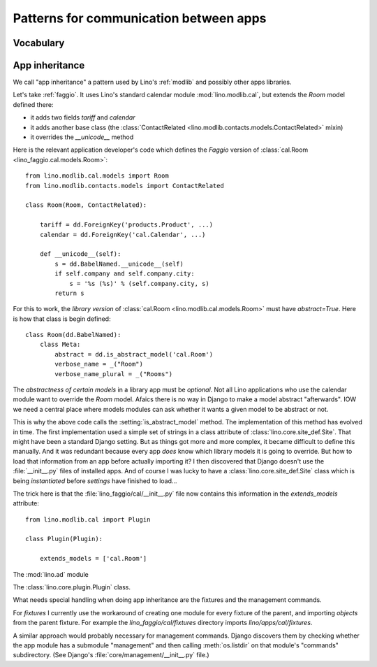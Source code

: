 =======================================
Patterns for communication between apps
=======================================

Vocabulary
==========

.. glossary::

    Apps library

      A collection of reusable apps which are designed to work together.

.. _app_inheritance:

App inheritance
===============

We call "app inheritance" a pattern used by Lino's :ref:`modlib` and
possibly other apps libraries.

Let's take :ref:`faggio`.  It uses Lino's standard calendar module
:mod:`lino.modlib.cal`, but extends the `Room` model defined there:

- it adds two fields `tariff` and `calendar`
- it adds another base class (the :class:`ContactRelated
  <lino.modlib.contacts.models.ContactRelated>` mixin)
- it overrides the `__unicode__` method

Here is the relevant application developer's code which defines the
*Faggio* version of :class:`cal.Room <lino_faggio.cal.models.Room>`::

    from lino.modlib.cal.models import Room
    from lino.modlib.contacts.models import ContactRelated

    class Room(Room, ContactRelated):

        tariff = dd.ForeignKey('products.Product', ...)
        calendar = dd.ForeignKey('cal.Calendar', ...)

        def __unicode__(self):
            s = dd.BabelNamed.__unicode__(self)
            if self.company and self.company.city:
                s = '%s (%s)' % (self.company.city, s)
            return s

For this to work, the *library version* of :class:`cal.Room
<lino.modlib.cal.models.Room>` must have `abstract=True`.  Here is how
that class is begin defined::

    class Room(dd.BabelNamed):
        class Meta:
            abstract = dd.is_abstract_model('cal.Room')
            verbose_name = _("Room")
            verbose_name_plural = _("Rooms")


The *abstractness of certain models* in a library app must be
*optional*.  Not all Lino applications who use the calendar module
want to override the `Room` model.  Afaics there is no way in Django
to make a model abstract "afterwards".  IOW we need a central place
where models modules can ask whether it wants a given model to be
abstract or not.

This is why the above code calls the :setting:`is_abstract_model`
method.  The implementation of this method has evolved in time.  The
first implementation used a simple set of strings in a class attribute
of :class:`lino.core.site_def.Site`.  That might have been a standard Django setting.
But as things got more and more complex, it became difficult to define
this manually. And it was redundant because every app *does* know
which library models it is going to override.  But how to load that
information from an app before actually importing it?  I then
discovered that Django doesn't use the :file:`__init__.py` files of
installed apps.  And of course I was lucky to have a :class:`lino.core.site_def.Site`
class which is being *instantiated* before `settings` have finished to
load...

The trick here is that the :file:`lino_faggio/cal/__init__.py` file
now contains this information in the `extends_models` attribute::


    from lino.modlib.cal import Plugin

    class Plugin(Plugin):

        extends_models = ['cal.Room']






The :mod:`lino.ad` module

The :class:`lino.core.plugin.Plugin` class.

What needs special handling when doing app inheritance are the
fixtures and the management commands.

For `fixtures` I currently use the workaround of creating one module
for every fixture of the parent, and importing `objects` from the
parent fixture.  For example the `lino_faggio/cal/fixtures` directory
imports `lino/apps/cal/fixtures`.

A similar approach would probably necessary for management commands.
Django discovers them by checking whether the app module has a
submodule "management" and then calling :meth:`os.listdir` on that
module's "commands" subdirectory.  (See Django's
:file:`core/management/__init__.py` file.)

